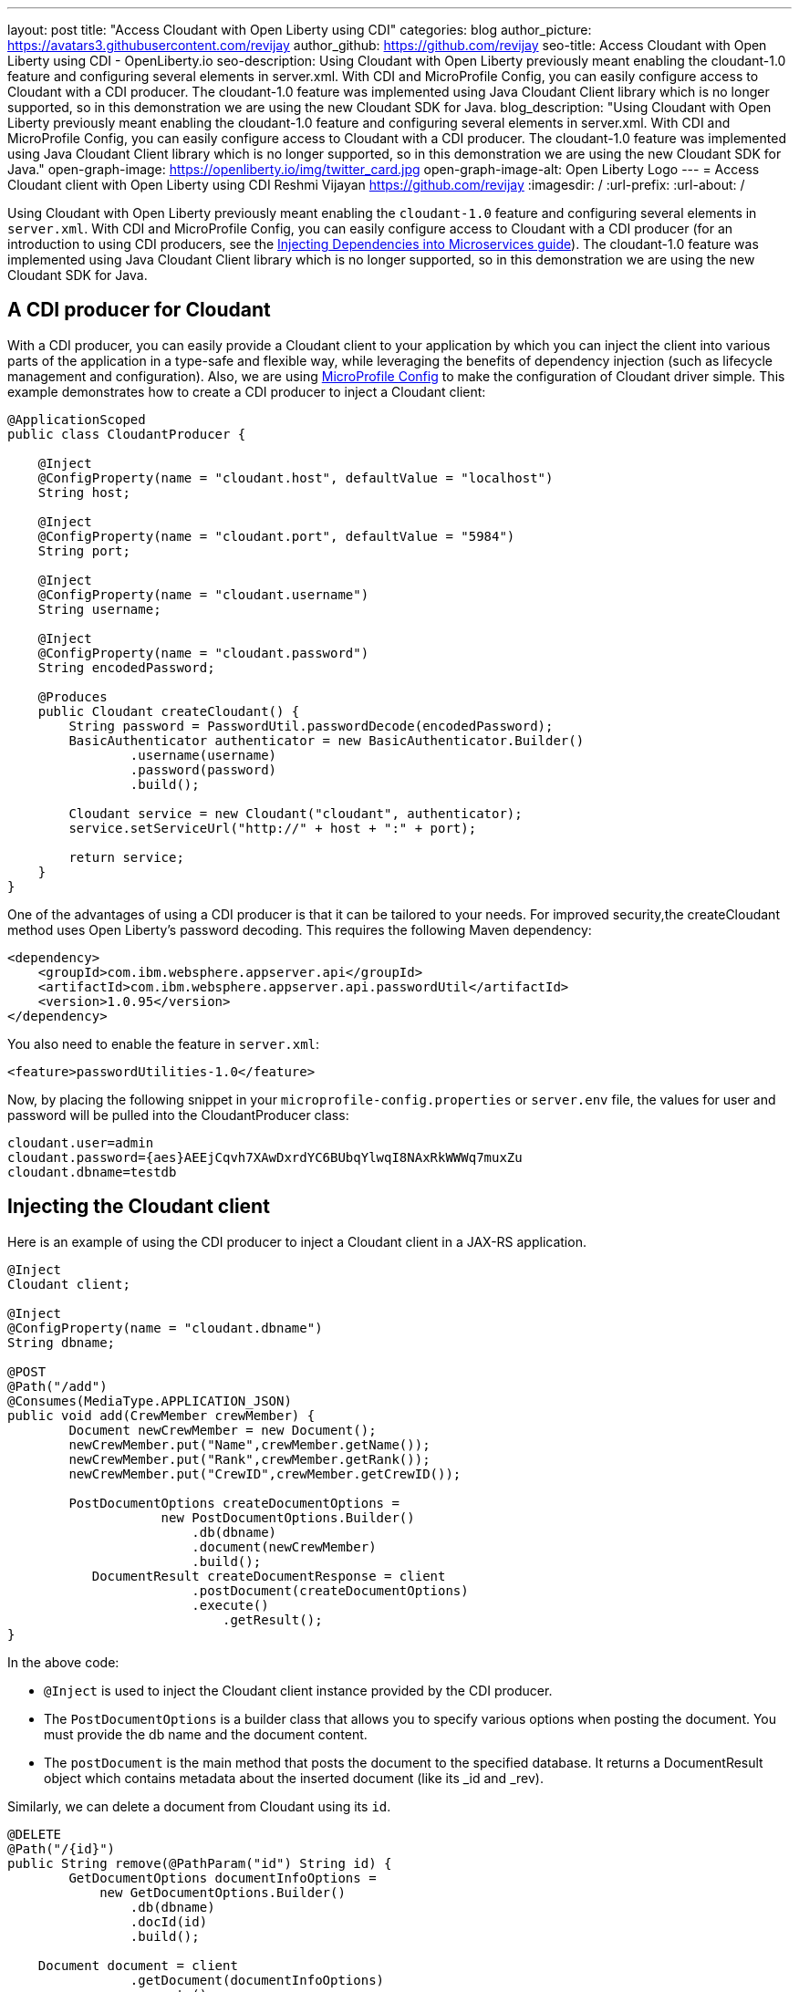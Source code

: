 ---
layout: post
title: "Access Cloudant with Open Liberty using CDI"
categories: blog
author_picture: https://avatars3.githubusercontent.com/revijay
author_github: https://github.com/revijay
seo-title: Access Cloudant with Open Liberty using CDI - OpenLiberty.io
seo-description: Using Cloudant with Open Liberty previously meant enabling the cloudant-1.0 feature and configuring several elements in server.xml. With CDI and MicroProfile Config, you can easily configure access to Cloudant with a CDI producer. The cloudant-1.0 feature was implemented using Java Cloudant Client library which is no longer supported, so in this demonstration we are using the new Cloudant SDK for Java.
blog_description: "Using Cloudant with Open Liberty previously meant enabling the cloudant-1.0 feature and configuring several elements in server.xml. With CDI and MicroProfile Config, you can easily configure access to Cloudant with a CDI producer. The cloudant-1.0 feature was implemented using Java Cloudant Client library which is no longer supported, so in this demonstration we are using the new Cloudant SDK for Java."
open-graph-image: https://openliberty.io/img/twitter_card.jpg
open-graph-image-alt: Open Liberty Logo
---
= Access Cloudant client with Open Liberty using CDI
Reshmi Vijayan <https://github.com/revijay>
:imagesdir: /
:url-prefix:
:url-about: /

Using Cloudant with Open Liberty previously meant enabling the `cloudant-1.0` feature and configuring several elements in ``server.xml``. With CDI and MicroProfile Config,  you can easily configure access to Cloudant with a CDI producer (for an introduction to using CDI producers, see the https://openliberty.io/guides/cdi-intro.html[Injecting Dependencies into Microservices guide]). The cloudant-1.0 feature was implemented using Java Cloudant Client library which is no longer supported, so in this demonstration we are using the new Cloudant SDK for Java.

== A CDI producer for Cloudant
With a CDI producer, you can easily provide a Cloudant client to your application by which you can inject the client into various parts of the application in a type-safe and flexible way, while leveraging the benefits of dependency injection (such as lifecycle management and configuration). Also, we are using link:{url-prefix}/guides/microprofile-config-intro.html[MicroProfile Config] to make the configuration of Cloudant driver simple. 
This example demonstrates how to create a CDI producer to inject a Cloudant client:
[source, java]
----
@ApplicationScoped
public class CloudantProducer {

    @Inject
    @ConfigProperty(name = "cloudant.host", defaultValue = "localhost")
    String host;

    @Inject
    @ConfigProperty(name = "cloudant.port", defaultValue = "5984")
    String port;

    @Inject
    @ConfigProperty(name = "cloudant.username")
    String username;

    @Inject
    @ConfigProperty(name = "cloudant.password")
    String encodedPassword;

    @Produces
    public Cloudant createCloudant() {
        String password = PasswordUtil.passwordDecode(encodedPassword);
        BasicAuthenticator authenticator = new BasicAuthenticator.Builder()
                .username(username)
                .password(password)
                .build();

        Cloudant service = new Cloudant("cloudant", authenticator);
        service.setServiceUrl("http://" + host + ":" + port);

        return service;
    }
}
----
One of the advantages of using a CDI producer is that it can be tailored to your needs. For improved security,the createCloudant method uses Open Liberty's password decoding. This requires the following Maven dependency:
[source,xml]
----
<dependency>
    <groupId>com.ibm.websphere.appserver.api</groupId>
    <artifactId>com.ibm.websphere.appserver.api.passwordUtil</artifactId>
    <version>1.0.95</version>
</dependency>
----
You also need to enable the feature in `server.xml`:
[source, xml]
----
<feature>passwordUtilities-1.0</feature>
----
Now, by placing the following snippet in your ``microprofile-config.properties`` or `server.env` file, the values for user and password will be pulled into the CloudantProducer class:
[source, text]
----
cloudant.user=admin
cloudant.password={aes}AEEjCqvh7XAwDxrdYC6BUbqYlwqI8NAxRkWWWq7muxZu
cloudant.dbname=testdb
----

== Injecting the Cloudant client
Here is an example of using the CDI producer to inject a Cloudant client in a JAX-RS application. 
[source, java]
----
@Inject
Cloudant client;

@Inject
@ConfigProperty(name = "cloudant.dbname")
String dbname;

@POST
@Path("/add")
@Consumes(MediaType.APPLICATION_JSON)
public void add(CrewMember crewMember) {
        Document newCrewMember = new Document();			 
        newCrewMember.put("Name",crewMember.getName());
        newCrewMember.put("Rank",crewMember.getRank());
        newCrewMember.put("CrewID",crewMember.getCrewID());

        PostDocumentOptions createDocumentOptions =
                    new PostDocumentOptions.Builder()
                        .db(dbname)
                        .document(newCrewMember)
                        .build();
           DocumentResult createDocumentResponse = client
                    	.postDocument(createDocumentOptions)
                        .execute()
                   	    .getResult();
}
----

In the above code:

* `@Inject` is used to inject the Cloudant client instance provided by the CDI producer.
* The `PostDocumentOptions` is a builder class that allows you to specify various options when posting the document. You must provide the db name and the document content.
* The `postDocument` is the main method that posts the document to the specified database. It returns a DocumentResult object which contains metadata about the inserted document (like its _id and _rev).

Similarly, we can delete a document from Cloudant using its `id`.
[source, java]
----
@DELETE
@Path("/{id}")
public String remove(@PathParam("id") String id) {
	GetDocumentOptions documentInfoOptions =
            new GetDocumentOptions.Builder()
                .db(dbname)
                .docId(id)
                .build();

    Document document = client
                .getDocument(documentInfoOptions)
                .execute()
                .getResult();

    DeleteDocumentOptions deleteDocumentOptions =
                new DeleteDocumentOptions.Builder()
                .db(dbname)
                .docId(id)   
                .rev(document.getRev())
                .build();
                
    DocumentResult deleteDocumentResponse = client
                .deleteDocument(deleteDocumentOptions)
                .execute()
                .getResult();
}
----
In the above example:

* The `GetDocumentOptions` class is used to configure parameters for retrieving a document from a Cloudant database. It allows you to specify the database name, document ID, and optional parameters like the document revision, whether to include attachments, conflicts, or deleted information in the response. The class uses the builder pattern to set these options before making the request to Cloudant.
* The `DeleteDocumentOptions` class is used to configure parameters for deleting a document from a Cloudant database. It allows you to specify the database name, the document ID, and the revision (_rev) of the document to ensure that the correct version is deleted (to prevent race conditions). This class uses the builder pattern to set options before sending the delete request to Cloudant.

== No need for a Cloudant feature
Previously, using Cloudant required enabling the `cloudant-1.0` feature.  Even if the Cloudant SDK for Java's API changes, simple updates to your CDI producer will allow it to continue to work. You should remove the `cloudant-1.0` feature from your `server.xml` when using the new Cloudant SDK for Java.

The Cloudant SDK for Java should be bundled in your application. To do this with Maven you can use a dependency:

[source, xml]
----
<dependency>
    <groupId>com.ibm.cloud</groupId>
    <artifactId>cloudant</artifactId>
    <version>x.x.x</version>
</dependency> 
----
If you have multiple applications accessing Cloudant, instead of bundling the Cloudant SDK for Java with each application, you can configure a shared library in your `server.xml` like this:
[source, xml]
----
<library id="cloudantLib">
  <file name="${shared.resource.dir}/cloudant-x.x.x.jar" />
</library>

<application contextRoot="/" location="app1.war">
    <classloader sharedLibraryRef="cloudantLib"/>
</application>

<application contextRoot="/app2" location="app2.war">
    <classloader sharedLibraryRef="cloudantLib"/>
</application>
----

This illustrates how easy it is to create a CDI producer for Cloudant, and configure it with MicroProfile Config that help you to integrate Cloudant into an Open Liberty-based Java application, leveraging the power of Cloudant's NoSQL database with the flexibility of Open Liberty’s lightweight, cloud-native architecture.
The full sample is available on GitHub here:link:https://github.com/OpenLiberty/sample-cloudant[https://github.com/OpenLiberty/sample-cloudant]